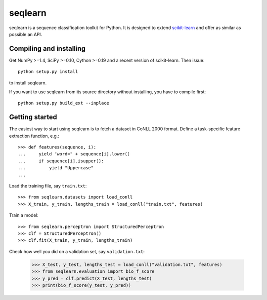.. -*- mode: rst -*-

seqlearn
========

seqlearn is a sequence classification toolkit for Python. It is designed to
extend `scikit-learn <http://scikit-learn.org>`_ and offer as similar as
possible an API.


Compiling and installing
------------------------

Get NumPy >=1.4, SciPy >=0.10, Cython >=0.19 and a recent version of
scikit-learn. Then issue::

    python setup.py install

to install seqlearn.

If you want to use seqlearn from its source directory without installing,
you have to compile first::

    python setup.py build_ext --inplace


Getting started
---------------

The easiest way to start using seqlearn
is to fetch a dataset in CoNLL 2000 format.
Define a task-specific feature extraction function, e.g.::

    >>> def features(sequence, i):
    ...     yield "word=" + sequence[i].lower()
    ...     if sequence[i].isupper():
    ...         yield "Uppercase"
    ...

Load the training file, say ``train.txt``::

    >>> from seqlearn.datasets import load_conll
    >>> X_train, y_train, lengths_train = load_conll("train.txt", features)

Train a model::

    >>> from seqlearn.perceptron import StructuredPerceptron
    >>> clf = StructuredPerceptron()
    >>> clf.fit(X_train, y_train, lengths_train)

Check how well you did on a validation set, say ``validation.txt``:

    >>> X_test, y_test, lengths_test = load_conll("validation.txt", features)
    >>> from seqlearn.evaluation import bio_f_score
    >>> y_pred = clf.predict(X_test, lengths_test)
    >>> print(bio_f_score(y_test, y_pred))
